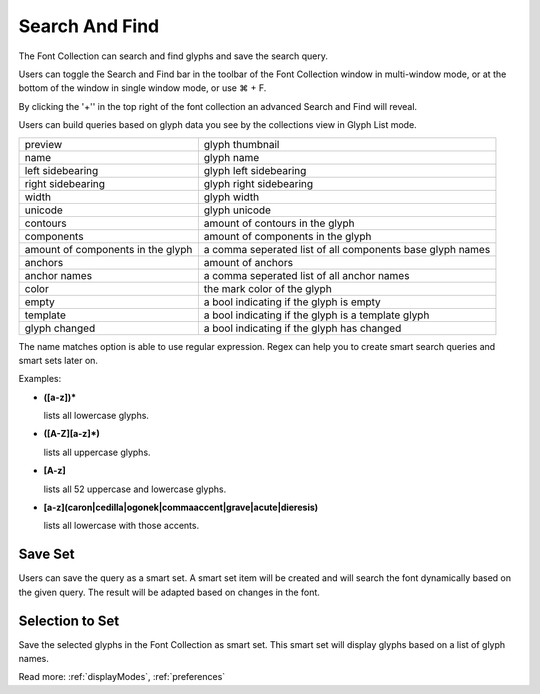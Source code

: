 .. _searchAndFind:

Search And Find
===============

The Font Collection can search and find glyphs and save the search query.

Users can toggle the Search and Find bar in the toolbar of the Font Collection window in multi-window mode, or at the bottom of the window in single window mode, or use ⌘ + F.

.. image:: /static/searchAndFind.png

By clicking the '+'' in the top right of the font collection an advanced Search and Find will reveal.

Users can build queries based on glyph data you see by the collections view in Glyph List mode.

.. cssclass:: doctable

+-----------------------------------+-----------------------------------------------------------+
| preview                           | glyph thumbnail                                           |
+-----------------------------------+-----------------------------------------------------------+
| name                              | glyph name                                                |
+-----------------------------------+-----------------------------------------------------------+
| left sidebearing                  | glyph left sidebearing                                    |
+-----------------------------------+-----------------------------------------------------------+
| right sidebearing                 | glyph right sidebearing                                   |
+-----------------------------------+-----------------------------------------------------------+
| width                             | glyph width                                               |
+-----------------------------------+-----------------------------------------------------------+
| unicode                           | glyph unicode                                             |
+-----------------------------------+-----------------------------------------------------------+
| contours                          | amount of contours in the glyph                           |
+-----------------------------------+-----------------------------------------------------------+
| components                        | amount of components in the glyph                         |
+-----------------------------------+-----------------------------------------------------------+
| amount of components in the glyph | a comma seperated list of all components base glyph names |
+-----------------------------------+-----------------------------------------------------------+
| anchors                           | amount of anchors                                         |
+-----------------------------------+-----------------------------------------------------------+
| anchor names                      | a comma seperated list of all anchor names                |
+-----------------------------------+-----------------------------------------------------------+
| color                             | the mark color of the glyph                               |
+-----------------------------------+-----------------------------------------------------------+
| empty                             | a bool indicating if the glyph is empty                   |
+-----------------------------------+-----------------------------------------------------------+
| template                          | a bool indicating if the glyph is a template glyph        |
+-----------------------------------+-----------------------------------------------------------+
| glyph changed                     | a bool indicating if the glyph has changed                |
+-----------------------------------+-----------------------------------------------------------+

The name matches option is able to use regular expression. Regex can help you to create smart search queries and smart sets later on.

Examples:

*   **([a-z])\***

    lists all lowercase glyphs.

*   **([A-Z][a-z]\*)**

    lists all uppercase glyphs.

*   **[A-z]**

    lists all 52 uppercase and lowercase glyphs.

*   **[a-z](caron|cedilla|ogonek|commaaccent|grave|acute|dieresis)**

    lists all lowercase with those accents.

Save Set
--------

Users can save the query as a smart set. A smart set item will be created and will search the font dynamically based on the given query. The result will be adapted based on changes in the font.

Selection to Set
----------------

Save the selected glyphs in the Font Collection as smart set. This smart set will display glyphs based on a list of glyph names.

Read more: :ref:`displayModes`, :ref:`preferences`